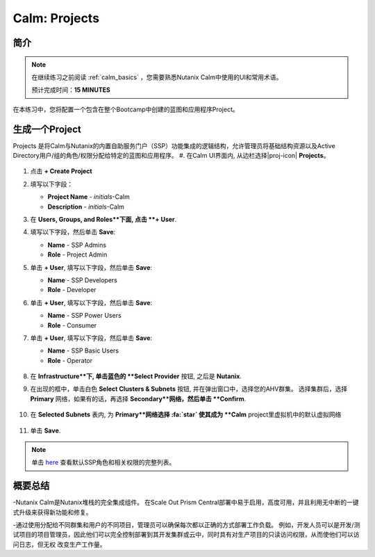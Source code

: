.. _calm_projects:

------------
Calm: Projects
------------

简介
++++++++

.. note::

  在继续练习之前阅读 :ref:`calm_basics` ，您需要熟悉Nutanix Calm中使用的UI和常用术语。

  预计完成时间：**15 MINUTES**

在本练习中，您将配置一个包含在整个Bootcamp中创建的蓝图和应用程序Project。

生成一个Project
++++++++++++++++++

Projects 是将Calm与Nutanix的内置自助服务门户（SSP）功能集成的逻辑结构，允许管理员将基础结构资源以及Active Directory用户/组的角色/权限分配给特定的蓝图和应用程序。
#. 在Calm UI界面内, 从边栏选择|proj-icon| **Projects**。

   .. figure:: images/510projects1.png

#. 点击 **+ Create Project**

#. 填写以下字段：

   - **Project Name** - *initials*-Calm
   - **Description** - *initials*-Calm

#. 在 **Users, Groups, and Roles**下面, 点击 **+ User**.

#. 填写以下字段，然后单击 **Save**:

   - **Name** - SSP Admins
   - **Role** - Project Admin

#. 单击 **+ User**, 填写以下字段，然后单击 **Save**:

   - **Name** - SSP Developers
   - **Role** - Developer

#. 单击 **+ User**, 填写以下字段，然后单击 **Save**:

   - **Name** - SSP Power Users
   - **Role** - Consumer

#. 单击 **+ User**, 填写以下字段，然后单击 **Save**:

   - **Name** - SSP Basic Users
   - **Role** - Operator

   .. figure:: images/projects_name_users.png

#. 在 **Infrastructure**下, 单击蓝色的 **Select Provider** 按钮, 之后是 **Nutanix**.

#. 在出现的框中，单击白色 **Select Clusters & Subnets** 按钮, 并在弹出窗口中，选择您的AHV群集。 选择集群后，选择 **Primary** 网络，如果有的话，再选择 **Secondary**网络，然后单击 **Confirm**.

   .. figure:: images/projects_cluster_subnet_selection.png

#. 在 **Selected Subnets** 表内, 为 **Primary**网络选择 :fa:`star`  使其成为 **Calm** project里虚拟机中的默认虚拟网络 

   .. figure:: images/projects_infrastructure.png

#. 单击 **Save**.

.. note::

  单击 `here <https://portal.nutanix.com/#/page/docs/details?targetId=Nutanix-Calm-Admin-Operations-Guide-v56:nuc-roles-responsibility-matrix-c.html>`_ 查看默认SSP角色和相关权限的完整列表。

概要总结
+++++++++

-Nutanix Calm是Nutanix堆栈的完全集成组件。 在Scale Out Prism Central部署中易于启用，高度可用，并且利用无中断的一键式升级来获得新功能和修复。

-通过使用分配给不同群集和用户的不同项目，管理员可以确保每次都以正确的方式部署工作负载。 例如，开发人员可以是开发/测试项目的项目管理员，因此他们可以完全控制部署到其开发集群或云中，同时具有对生产项目的只读访问权限，从而使他们可以访问日志，但无权 改变生产工作量。

.. |proj-icon| image:: ../images/projects_icon.png
.. |mktmgr-icon| image:: ../images/marketplacemanager_icon.png
.. |mkt-icon| image:: ../images/marketplace_icon.png
.. |bp-icon| image:: ../images/blueprints_icon.png
